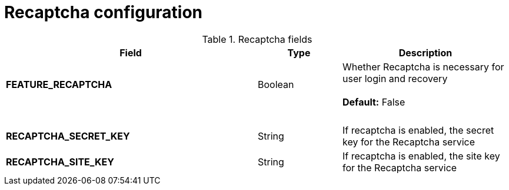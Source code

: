 [[config-fields-recaptcha]]
= Recaptcha configuration

.Recaptcha fields
[cols="3a,1a,2a",options="header"]
|===
| Field | Type | Description
| **FEATURE_RECAPTCHA** | Boolean |  Whether Recaptcha is necessary for user login and recovery + 
 + 
 **Default:**  False
| {nbsp} | {nbsp} | {nbsp}  
| **RECAPTCHA_SECRET_KEY** | String | If recaptcha is enabled, the secret key for the Recaptcha service
| **RECAPTCHA_SITE_KEY** | String | If recaptcha is enabled, the site key for the Recaptcha service
|===